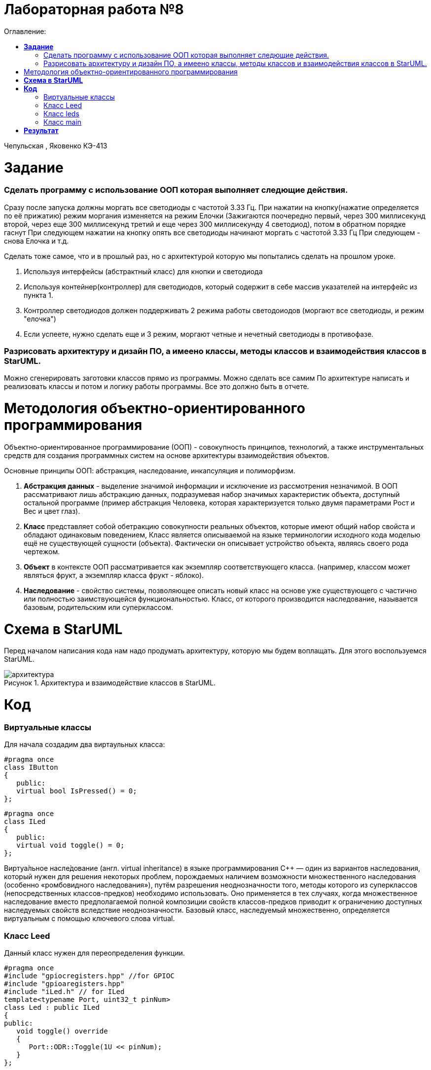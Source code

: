 :figure-caption: Рисунок
:table-caption: Таблица
= Лабораторная работа №8
:toc:
:toc-title: Оглавление:

Чепульская , Яковенко КЭ-413 +

=  *Задание* +

=== Сделать программу с использование ООП которая выполняет следющие действия. +
Сразу после запуска должны моргать все светодиоды с частотой 3.33 Гц. 
При нажатии на кнопку(нажатие определяется по её прижатию) режим моргания изменяется на режим Елочки (Зажигаются поочередно первый, через 300 миллисекунд второй, через еще 300 миллисекунд третий и еще через 300 миллисекунду 4 светодиод), потом в обратном порядке гаснут
При следующем нажатии на кнопку  опять все светодиоды начинают моргать с частотой 3.33 Гц
При следующем - снова Елочка и т.д. +

Сделать тоже самое, что и в прошлый раз, но с архитектурой которую мы попытались сделать на прошлом уроке.

. Используя интерфейсы (абстрактный класс) для кнопки и светодиода
. Используя контейнер(контроллер) для светодиодов, который содержит в себе массив указателей на интерфейс из пункта 1.
. Контроллер светодиодов должен поддерживать 2 режима работы светодоиодов (моргают все светодиоды, и режим "елочка")
. Если успеете, нужно сделать еще и 3 режим, моргают четные и нечетный светодиоды в противофазе.
 
=== Разрисовать архитектуру и дизайн ПО, а имеено классы, методы классов и взаимодействия классов в StarUML. +
Можно сгенерировать заготовки классов прямо из программы. Можно сделать все самим
   По архитектуре написать и реализовать классы и потом и логику работы программы.
Все это должно быть в отчете.



= Методология объектно-ориентированного программирования

Объектно-ориентированное программирование (ООП) - совокупность принципов, технологий, а также инструментальных средств для создания программных систем на основе архитектуры взаимодействия объектов. +

Основные принципы ООП: абстракция, наследование, инкапсуляция и полиморфизм.

. *Абстракция данных* - выделение значимой информации и исключение из рассмотрения незначимой. В ООП
рассматривают лишь абстракцию данных, подразумевая набор значимых характеристик объекта, доступный остальной программе (пример абстракция Человека, которая характеризуется только двумя параметрами Рост и Вес и цвет глаз).

. *Класс* представляет собой обетракцию совокупности реальных объектов, которые имеют общий набор свойста и обладают одинаковым поведением, Класс является описываемой на языке терминологии исходного кода моделью ещё не существующей сущности (объекта). Фактически он описывает устройство объекта, являясь своего рода чертежом.

. *Объект* в контексте ООП рассматривается как экземпляр соответствующего класса. (например, классом может являться
фрукт, а экземпляр класса фрукт - яблоко).

. *Наследование* - свойство системы, позволяющее описать новый класс на основе уже существующего с частично или
полностью заимствующейся функциональностью. Класс, от которого производится наследование, называется базовым,
родительским или суперклассом.


= *Схема в StarUML*

Перед началом написания кода нам надо продумать архитектуру, которую мы будем воплащать. Для этого воспользуемся StarUML.

.Архитектура и взаимодействие классов в StarUML.
image::архитектура.png[]

= *Код*

=== Виртуальные классы

Для начала создадим два виртаульных класса:

[source, c]
#pragma once
class IButton
{
   public:
   virtual bool IsPressed() = 0;
};

[source, c]
#pragma once
class ILed
{
   public:
   virtual void toggle() = 0;
};

Виртуа́льное насле́дование (англ. virtual inheritance) в языке программирования C++ — один из вариантов наследования, который нужен для решения некоторых проблем, порождаемых наличием возможности множественного наследования (особенно «ромбовидного наследования»), путём разрешения неоднозначности того, методы которого из суперклассов (непосредственных классов-предков) необходимо использовать. Оно применяется в тех случаях, когда множественное наследование вместо предполагаемой полной композиции свойств классов-предков приводит к ограничению доступных наследуемых свойств вследствие неоднозначности. Базовый класс, наследуемый множественно, определяется виртуальным с помощью ключевого слова virtual.

=== Класс Leed

Данный класс нужен для переопределения функции.

[source, c]
#pragma once
#include "gpiocregisters.hpp" //for GPIOC
#include "gpioaregisters.hpp"
#include "iLed.h" // for ILed
template<typename Port, uint32_t pinNum>
class Led : public ILed
{
public:
   void toggle() override
   {
      Port::ODR::Toggle(1U << pinNum);
   }
};

=== Класс leds

Этот класс нужен для основной реализации кода

[source, c]
#pragma once
#include "iLed.h"
#include "Leed.h"
#include "gpioaregisters.hpp" //for GPIOC
#include "gpiocregisters.hpp" //for GPIOC
template <auto* ...pArgs>
class Leds
{
public:
void NextMode()
 {
         if (mode == Mode::chess)
            {
               mode = static_cast<Mode>(static_cast<int32_t>(mode) - 3U);
            }
         mode = static_cast<Mode>(static_cast<int32_t>(mode) + 1U);
         SwitchOff();
 }
void update()
 {

   switch(mode)
    {
      case Mode::toggle:
      toggle();
      break;
      case Mode::tree:
      tree();
      break;
      case Mode::chess:
      chess();
      break;
    }
 }
    private:

      void toggle()
    {
      for(size_t i = 0; i < sizeof ...(pArgs); i++)
      {
        pLeds[i]->toggle();
      }
    }
     void tree()
    {
        pLeds[index]->toggle();
	     if (flagTree)
          index++;
	     else
	      index--;
         if(index == sizeof ...(pArgs))
            {
	            index = 3U;
                flagTree = false;
             }
	     if (index > sizeof ...(pArgs))
             {
               index = 0U;
               flagTree = true;
             }
    }
    void chess()
    {
      if (flagChess)
      {
        for(size_t i = index; i < sizeof ...(pArgs); i += 2)
          pLeds[i]->toggle();
	     flagChess = false;
      }
      else
      {
        for(size_t i = index; i < sizeof ...(pArgs); i += 2)
          pLeds[i]->toggle();
        if (!index)
          index = 1;
        else
          index = 0;
	     for(size_t i = index; i < sizeof ...(pArgs); i += 2)
          pLeds[i]->toggle();
      }
    }
    void SwitchOff()
    {
       GPIOA::ODR::ODR5::Low::Set() ;
       GPIOC::ODR::ODR5::Low::Set() ;
       GPIOC::ODR::ODR8::Low::Set() ;
       GPIOC::ODR::ODR9::Low::Set() ;
       index = 0U;
       flagChess = true;
       flagTree = true;
    }
      ILed* pLeds[sizeof ...(pArgs)] = {pArgs...};
      size_t index =0U;
      bool flagChess = true, flagTree = true;
     enum class Mode
     {
       toggle = 0,
       tree =1,
       chess = 2
     } mode;
};

=== Класс main

Итоговый вид программы:

[source, c]
#include "gpioaregisters.hpp" //for GPIOC
#include "gpiocregisters.hpp" //for GPIOC
#include "rccregisters.hpp"   //for RCC
#include <iostream>
#include "Leed.h"
#include "Button.h"
#include "iLed.h"
#include "leds.h"
std::uint32_t SystemCoreClock = 16'000'000U;
extern "C"
{
int __low_level_init(void)
{
//Switch on external 16 MHz oscillator
RCC::CR::HSION::On::Set();
while (RCC::CR::HSIRDY::NotReady::IsSet())
{
}
//Switch system clock on external oscillator
RCC::CFGR::SW::Hsi::Set();
while (!RCC::CFGR::SWS::Hsi::IsSet())
{
}
  RCC::APB2ENR::SYSCFGEN::Enable::Set();
  RCC::AHB1ENR::GPIOAEN::Enable::Set();
  RCC::AHB1ENR::GPIOCEN::Enable::Set();
  GPIOA::OSPEEDR::OSPEEDR5::MediumSpeed::Set();
  GPIOA::MODER::MODER5::Output::Set();
  GPIOC::OSPEEDR::OSPEEDR13::MediumSpeed::Set();
  GPIOC::MODER::MODER13::Input::Set();
  GPIOC::OSPEEDR::OSPEEDR5::MediumSpeed::Set();
  GPIOC::MODER::MODER5::Output::Set();
  GPIOC::OSPEEDR::OSPEEDR8::MediumSpeed::Set();
  GPIOC::MODER::MODER8::Output::Set();
  GPIOC::OSPEEDR::OSPEEDR9::MediumSpeed::Set();
  GPIOC::MODER::MODER9::Output::Set();
  return 1;
 }
}
void delay2 (uint32_t value)
{
   for(uint32_t i = 0; i < value; ++i)
   {
      asm volatile ("");
   }
}
Led<GPIOC, 5U> led1;
Led<GPIOC, 8U> led2;
Led<GPIOC, 9U> led3;
Led<GPIOA, 5U> led4;
Leds<&led1, &led2, &led3, &led4 >leds;
Button<GPIOC, 13U> userButton;
int main()
{
for (;;)
{
     if (userButton.IsPressed())
       {
         leds.NextMode();
       }
        leds.update();
        delay2(600600U);
   }
  return 1;
}

= *Результат* 

.Результат программы
image::VID_20211118_200435.gif[]




